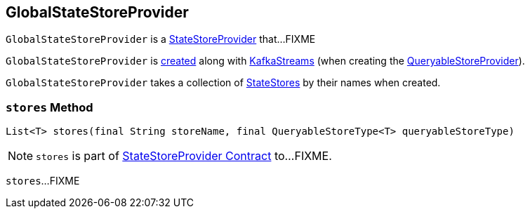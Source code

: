 == [[GlobalStateStoreProvider]] GlobalStateStoreProvider

`GlobalStateStoreProvider` is a link:kafka-streams-StateStoreProvider.adoc[StateStoreProvider] that...FIXME

`GlobalStateStoreProvider` is <<creating-instance, created>> along with link:kafka-streams-KafkaStreams.adoc#creating-instance[KafkaStreams] (when creating the link:kafka-streams-KafkaStreams.adoc#queryableStoreProvider[QueryableStoreProvider]).

[[creating-instance]]
[[globalStateStores]]
`GlobalStateStoreProvider` takes a collection of link:kafka-streams-StateStore.adoc[StateStores] by their names when created.

=== [[stores]] `stores` Method

[source, java]
----
List<T> stores(final String storeName, final QueryableStoreType<T> queryableStoreType)
----

NOTE: `stores` is part of link:kafka-streams-StateStoreProvider.adoc#stores[StateStoreProvider Contract] to...FIXME.

`stores`...FIXME
